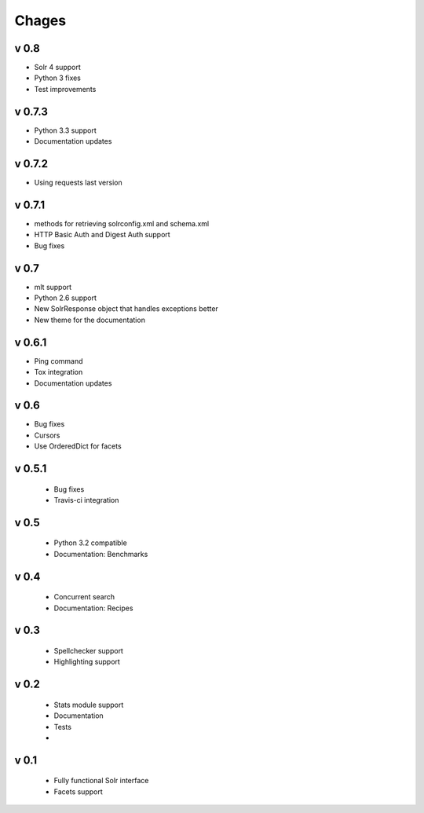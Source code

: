 Chages
======


v 0.8
-----
- Solr 4 support
- Python 3 fixes
- Test improvements

v 0.7.3
-------
- Python 3.3 support
- Documentation updates


v 0.7.2
-------
- Using requests last version


v 0.7.1
-------
- methods for retrieving solrconfig.xml and schema.xml
- HTTP Basic Auth and Digest Auth support
- Bug fixes

v 0.7
------
- mlt support
- Python 2.6 support
- New SolrResponse object that handles exceptions better
- New theme for the documentation

v 0.6.1
-------
- Ping command
- Tox integration
- Documentation updates

v 0.6
-----
- Bug fixes
- Cursors
- Use OrderedDict for facets

v 0.5.1
-------
 - Bug fixes
 - Travis-ci integration

v 0.5
-----
 - Python 3.2 compatible
 - Documentation: Benchmarks

v 0.4
-----
 - Concurrent search
 - Documentation: Recipes

v 0.3
-----
 - Spellchecker support
 - Highlighting support

v 0.2
-----
 - Stats module support
 - Documentation
 - Tests
 - 
 
v 0.1
-----
 - Fully functional Solr interface
 - Facets support